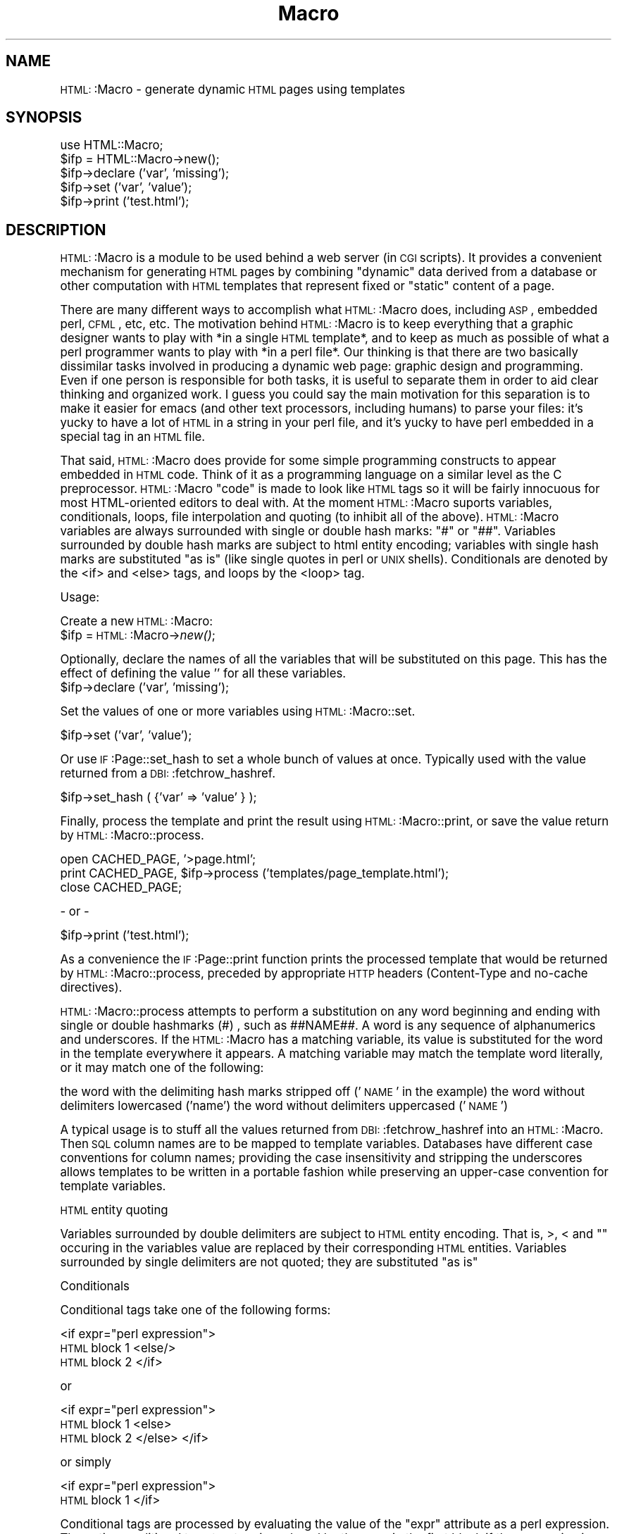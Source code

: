 .\" Automatically generated by Pod::Man version 1.02
.\" Tue Dec 18 15:44:54 2001
.\"
.\" Standard preamble:
.\" ======================================================================
.de Sh \" Subsection heading
.br
.if t .Sp
.ne 5
.PP
\fB\\$1\fR
.PP
..
.de Sp \" Vertical space (when we can't use .PP)
.if t .sp .5v
.if n .sp
..
.de Ip \" List item
.br
.ie \\n(.$>=3 .ne \\$3
.el .ne 3
.IP "\\$1" \\$2
..
.de Vb \" Begin verbatim text
.ft CW
.nf
.ne \\$1
..
.de Ve \" End verbatim text
.ft R

.fi
..
.\" Set up some character translations and predefined strings.  \*(-- will
.\" give an unbreakable dash, \*(PI will give pi, \*(L" will give a left
.\" double quote, and \*(R" will give a right double quote.  | will give a
.\" real vertical bar.  \*(C+ will give a nicer C++.  Capital omega is used
.\" to do unbreakable dashes and therefore won't be available.  \*(C` and
.\" \*(C' expand to `' in nroff, nothing in troff, for use with C<>
.tr \(*W-|\(bv\*(Tr
.ds C+ C\v'-.1v'\h'-1p'\s-2+\h'-1p'+\s0\v'.1v'\h'-1p'
.ie n \{\
.    ds -- \(*W-
.    ds PI pi
.    if (\n(.H=4u)&(1m=24u) .ds -- \(*W\h'-12u'\(*W\h'-12u'-\" diablo 10 pitch
.    if (\n(.H=4u)&(1m=20u) .ds -- \(*W\h'-12u'\(*W\h'-8u'-\"  diablo 12 pitch
.    ds L" ""
.    ds R" ""
.    ds C` `
.    ds C' '
'br\}
.el\{\
.    ds -- \|\(em\|
.    ds PI \(*p
.    ds L" ``
.    ds R" ''
'br\}
.\"
.\" If the F register is turned on, we'll generate index entries on stderr
.\" for titles (.TH), headers (.SH), subsections (.Sh), items (.Ip), and
.\" index entries marked with X<> in POD.  Of course, you'll have to process
.\" the output yourself in some meaningful fashion.
.if \nF \{\
.    de IX
.    tm Index:\\$1\t\\n%\t"\\$2"
.    .
.    nr % 0
.    rr F
.\}
.\"
.\" For nroff, turn off justification.  Always turn off hyphenation; it
.\" makes way too many mistakes in technical documents.
.hy 0
.if n .na
.\"
.\" Accent mark definitions (@(#)ms.acc 1.5 88/02/08 SMI; from UCB 4.2).
.\" Fear.  Run.  Save yourself.  No user-serviceable parts.
.bd B 3
.    \" fudge factors for nroff and troff
.if n \{\
.    ds #H 0
.    ds #V .8m
.    ds #F .3m
.    ds #[ \f1
.    ds #] \fP
.\}
.if t \{\
.    ds #H ((1u-(\\\\n(.fu%2u))*.13m)
.    ds #V .6m
.    ds #F 0
.    ds #[ \&
.    ds #] \&
.\}
.    \" simple accents for nroff and troff
.if n \{\
.    ds ' \&
.    ds ` \&
.    ds ^ \&
.    ds , \&
.    ds ~ ~
.    ds /
.\}
.if t \{\
.    ds ' \\k:\h'-(\\n(.wu*8/10-\*(#H)'\'\h"|\\n:u"
.    ds ` \\k:\h'-(\\n(.wu*8/10-\*(#H)'\`\h'|\\n:u'
.    ds ^ \\k:\h'-(\\n(.wu*10/11-\*(#H)'^\h'|\\n:u'
.    ds , \\k:\h'-(\\n(.wu*8/10)',\h'|\\n:u'
.    ds ~ \\k:\h'-(\\n(.wu-\*(#H-.1m)'~\h'|\\n:u'
.    ds / \\k:\h'-(\\n(.wu*8/10-\*(#H)'\z\(sl\h'|\\n:u'
.\}
.    \" troff and (daisy-wheel) nroff accents
.ds : \\k:\h'-(\\n(.wu*8/10-\*(#H+.1m+\*(#F)'\v'-\*(#V'\z.\h'.2m+\*(#F'.\h'|\\n:u'\v'\*(#V'
.ds 8 \h'\*(#H'\(*b\h'-\*(#H'
.ds o \\k:\h'-(\\n(.wu+\w'\(de'u-\*(#H)/2u'\v'-.3n'\*(#[\z\(de\v'.3n'\h'|\\n:u'\*(#]
.ds d- \h'\*(#H'\(pd\h'-\w'~'u'\v'-.25m'\f2\(hy\fP\v'.25m'\h'-\*(#H'
.ds D- D\\k:\h'-\w'D'u'\v'-.11m'\z\(hy\v'.11m'\h'|\\n:u'
.ds th \*(#[\v'.3m'\s+1I\s-1\v'-.3m'\h'-(\w'I'u*2/3)'\s-1o\s+1\*(#]
.ds Th \*(#[\s+2I\s-2\h'-\w'I'u*3/5'\v'-.3m'o\v'.3m'\*(#]
.ds ae a\h'-(\w'a'u*4/10)'e
.ds Ae A\h'-(\w'A'u*4/10)'E
.    \" corrections for vroff
.if v .ds ~ \\k:\h'-(\\n(.wu*9/10-\*(#H)'\s-2\u~\d\s+2\h'|\\n:u'
.if v .ds ^ \\k:\h'-(\\n(.wu*10/11-\*(#H)'\v'-.4m'^\v'.4m'\h'|\\n:u'
.    \" for low resolution devices (crt and lpr)
.if \n(.H>23 .if \n(.V>19 \
\{\
.    ds : e
.    ds 8 ss
.    ds o a
.    ds d- d\h'-1'\(ga
.    ds D- D\h'-1'\(hy
.    ds th \o'bp'
.    ds Th \o'LP'
.    ds ae ae
.    ds Ae AE
.\}
.rm #[ #] #H #V #F C
.\" ======================================================================
.\"
.IX Title "Macro 3"
.TH Macro 3 "perl v5.6.0" "2001-12-18" "User Contributed Perl Documentation"
.UC
.SH "NAME"
\&\s-1HTML:\s0:Macro \- generate dynamic \s-1HTML\s0 pages using templates
.SH "SYNOPSIS"
.IX Header "SYNOPSIS"
.Vb 5
\&  use HTML::Macro;
\&  $ifp = HTML::Macro->new();
\&  $ifp->declare ('var', 'missing');
\&  $ifp->set ('var', 'value');
\&  $ifp->print ('test.html');
.Ve
.SH "DESCRIPTION"
.IX Header "DESCRIPTION"
\&\s-1HTML:\s0:Macro is a module to be used behind a web server (in \s-1CGI\s0 scripts). It
provides a convenient mechanism for generating \s-1HTML\s0 pages by combining
\&\*(L"dynamic\*(R" data derived from a database or other computation with \s-1HTML\s0
templates that represent fixed or \*(L"static\*(R" content of a page.
.PP
There are many different ways to accomplish what \s-1HTML:\s0:Macro does, including
\&\s-1ASP\s0, embedded perl, \s-1CFML\s0, etc, etc. The motivation behind \s-1HTML:\s0:Macro is to keep
everything that a graphic designer wants to play with *in a single \s-1HTML\s0
template*, and to keep as much as possible of what a perl programmer wants
to play with *in a perl file*.  Our thinking is that there are two
basically dissimilar tasks involved in producing a dynamic web page:
graphic design and programming. Even if one person is responsible for both
tasks, it is useful to separate them in order to aid clear thinking and
organized work.  I guess you could say the main motivation for this
separation is to make it easier for emacs (and other text processors,
including humans) to parse your files: it's yucky to have a lot of \s-1HTML\s0 in
a string in your perl file, and it's yucky to have perl embedded in a
special tag in an \s-1HTML\s0 file.
.PP
That said, \s-1HTML:\s0:Macro does provide for some simple programming constructs to
appear embedded in \s-1HTML\s0 code.  Think of it as a programming language on a
similar level as the C preprocessor.  \s-1HTML:\s0:Macro \*(L"code\*(R" is made to look like
\&\s-1HTML\s0 tags so it will be fairly innocuous for most HTML-oriented editors to
deal with.  At the moment \s-1HTML:\s0:Macro suports variables, conditionals, loops,
file interpolation and quoting (to inhibit all of the above).  \s-1HTML:\s0:Macro
variables are always surrounded with single or double hash marks: \*(L"#\*(R" or
\&\*(L"##\*(R".  Variables surrounded by double hash marks are subject to html entity
encoding; variables with single hash marks are substituted \*(L"as is\*(R" (like
single quotes in perl or \s-1UNIX\s0 shells).  Conditionals are denoted by the
<if> and <else> tags, and loops by the <loop> tag.
.PP
Usage:
.PP
Create a new \s-1HTML:\s0:Macro:
  \f(CW$ifp\fR = \s-1HTML:\s0:Macro->\fInew()\fR;
.PP
Optionally, declare the names of all the variables that will be substituted
on this page.  This has the effect of defining the value '' for all these
variables.
  \f(CW$ifp\fR->declare ('var', 'missing');
.PP
Set the values of one or more variables using \s-1HTML:\s0:Macro::set.
.PP
.Vb 1
\&  $ifp->set ('var', 'value');
.Ve
Or use \s-1IF\s0:Page::set_hash to set a whole bunch of values at once.  Typically
used with the value returned from a \s-1DBI:\s0:fetchrow_hashref.
.PP
.Vb 1
\&  $ifp->set_hash ( {'var' => 'value' } );
.Ve
Finally, process the template and print the result using \s-1HTML:\s0:Macro::print,
or save the value return by \s-1HTML:\s0:Macro::process.  
.PP
.Vb 3
\&    open CACHED_PAGE, '>page.html';
\&    print CACHED_PAGE, $ifp->process ('templates/page_template.html');
\&    close CACHED_PAGE;
.Ve
.Vb 1
\&    - or -
.Ve
.Vb 1
\&    $ifp->print ('test.html');
.Ve
As a convenience the \s-1IF\s0:Page::print function prints the processed template
that would be returned by \s-1HTML:\s0:Macro::process, preceded by appropriate \s-1HTTP\s0
headers (Content-Type and no-cache directives).
.PP
\&\s-1HTML:\s0:Macro::process attempts to perform a substitution on any word beginning
and ending with single or double hashmarks (#) , such as ##NAME##.
A word is any sequence of alphanumerics and underscores.  If the
\&\s-1HTML:\s0:Macro has a matching variable, its value is substituted for the word in
the template everywhere it appears.  A matching variable may match the
template word literally, or it may match one of the following:
.PP
the word with the delimiting hash marks stripped off ('\s-1NAME\s0' in the example)
the word without delimiters lowercased ('name')
the word without delimiters uppercased ('\s-1NAME\s0')
.PP
A typical usage is to stuff all the values returned from
\&\s-1DBI:\s0:fetchrow_hashref into an \s-1HTML:\s0:Macro.  Then \s-1SQL\s0 column names are to be
mapped to template variables.  Databases have different case conventions
for column names; providing the case insensitivity and stripping the
underscores allows templates to be written in a portable fashion while
preserving an upper-case convention for template variables.
.PP
\&\s-1HTML\s0 entity quoting
.PP
Variables surrounded by double delimiters are subject to \s-1HTML\s0 entity encoding.
That is, >, < and "\*(L"  occuring in the variables value are replaced by their
corresponding \s-1HTML\s0 entities.  Variables surrounded by single delimiters are not
quoted; they are substituted \*(R"as is"
.PP
Conditionals
.PP
Conditional tags take one of the following forms:
.PP
<if expr=\*(L"perl expression\*(R"> 
 \s-1HTML\s0 block 1
<else/>
 \s-1HTML\s0 block 2
</if>
.PP
or
.PP
<if expr=\*(L"perl expression\*(R"> 
 \s-1HTML\s0 block 1
<else>
 \s-1HTML\s0 block 2
</else>
</if>
.PP
or simply
.PP
<if expr=\*(L"perl expression\*(R"> 
 \s-1HTML\s0 block 1
</if>
.PP
Conditional tags are processed by evaluating the value of the \*(L"expr\*(R"
attribute as a perl expression.  The entire conditional tag structure is
replaced by the \s-1HTML\s0 in the first block if the expression is true, or the
second block (or nothing if there is no else clause) if the expressin is
false.
.PP
Conditional expressions are subject to variable substitution, allowing for
constructs such as:
.PP
You have #NUM_ITEMS# item<if \*(L"#NUM_THINGS# > 1\*(R">s</if> in your basket.
.PP
File Interpolation
.PP
It is often helpful to structure \s-1HTML\s0 by separating commonly-used chunks
(headers, footers, etc) into separate files.  \s-1HTML:\s0:Macro provides the
<include/> tag for this purpose.  Markup such as <include/
file=\*(L"file.html\*(R"> gets replaced by the contents of file.html, which is
itself subject to evaluation by \s-1HTML:\s0:Macro.  If the \*(L"asis\*(R" attribute is
present: <include/ file=\*(L"quoteme.html\*(R" asis>, the file is included \*(L"as is\*(R";
without any further evaluation.
.PP
Also, \s-1HTML:\s0:Macro provides support for an include path.  This allows common
\&\*(L"part\*(R" files to be placed in a common place.  \s-1HTML:\s0:Macro::push_incpath adds
to the path, as in \f(CW$ifp\fR->push_incpath (\*(L"/path/to/include/files\*(R").  The
current directory (of the file being processed) is always checked first,
followed by each directory on the incpath.  When paths are added to the
incpath they are always converted to absolute paths, relative to the
working directory of the invoking script.  Thus, if your script is running
in \*(L"/cgi-bin\*(R" and calls push_incpath(\*(L"include\*(R"), this adds
\&\*(L"/cgi-bin/include\*(R" to the incpath.
.PP
Quoting
.PP
The preceding transformations can be inhibited by the use of the \*(L"<quote>\*(R"
tag.  Any markup enclosed by <quote> ... </quote> is passed on as-is.
quote tags may be nested to provide for multiple passes of macro
substitution.
.PP
.Vb 5
\&    This could be useful if you need to include markup like <if> in your
\&    output, although that could be more easily accomplished by the usual
\&    HTML entity encodings: escaping < with &lt; and so on.  The real reason
\&    this is here is to enable multiple passes of HTML::Macro to run on "proto"
\&    templates that just generate other templates.
.Ve
Quote tags have an optional \*(L"preserve\*(R" attribute.  If \*(L"preserve\*(R" is
present, its value is evaluated (as with if above), and if the result is
true, the quote tag is preserved in the output.  Otherwise, the tag is
swallowed and the quoting behavior is inhibited.  So:
.PP
<quote preserve=\*(L"1\*(R">xyzzy<include/ file=\*(L"foo\*(R"></quote>  
.PP
would be passed over unchanged,
.PP
and
.PP
<quote preserve=\*(L"0\*(R"><include/ file=\*(L"foo\*(R"></quote>
.PP
would be replaced by the contents of the file named \*(L"foo\*(R".
.PP
Loops
.PP
Finally, the <loop> tag provides for repeated blocks of \s-1HTML\s0, with
subsequent iterations evaluated in different contexts.  For more about
loops, see the \s-1IF\s0:Page::Loop documentation.
.PP
\&\s-1HTML:\s0:Macro is copyright (c) 2000 by Michael Sokolov and Interactive Factory
(sm).  All rights are reserved.
.SH "AUTHOR"
.IX Header "AUTHOR"
Michael Sokolov, sokolov@ifactory.com
.SH "SEE ALSO HTML::Macro::Loop"
.IX Header "SEE ALSO HTML::Macro::Loop"
\&\fIperl\fR\|(1).
